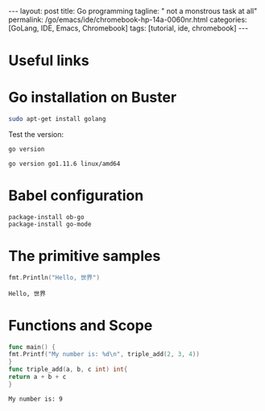 #+BEGIN_EXPORT html
---
layout: post
title: Go programming
tagline: " not a monstrous task at all"
permalink: /go/emacs/ide/chromebook-hp-14a-0060nr.html
categories: [GoLang, IDE, Emacs, Chromebook]
tags: [tutorial, ide, chromebook]
---
#+END_EXPORT

#+STARTUP: showall
#+OPTIONS: tags:nil num:nil \n:nil @:t ::t |:t ^:{} _:{} *:t
#+TOC: headlines 2
#+PROPERTY:header-args :results output :exports both :eval no-export
* Useful links
* Go installation on Buster
  #+BEGIN_SRC sh
  sudo apt-get install golang
  #+END_SRC

  Test the version:
  #+BEGIN_SRC sh
  go version
  #+END_SRC

  #+RESULTS:
  : go version go1.11.6 linux/amd64

* Babel configuration
  #+BEGIN_SRC elisp
    package-install ob-go
    package-install go-mode
  #+END_SRC
* The primitive samples

  #+begin_src go :imports "fmt"
  fmt.Println("Hello, 世界")
  #+end_src

  #+RESULTS:
  : Hello, 世界
* Functions and Scope

  #+begin_src go :imports "fmt"
    func main() {
    fmt.Printf("My number is: %d\n", triple_add(2, 3, 4))
    }
    func triple_add(a, b, c int) int{
    return a + b + c
    }
  #+end_src

  #+RESULTS:
  : My number is: 9

